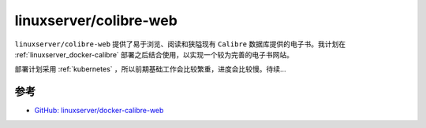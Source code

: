 .. _linuxserver_docker-calibre-web:

===============================
linuxserver/colibre-web
===============================

``linuxserver/colibre-web`` 提供了易于浏览、阅读和狭隘现有 ``Calibre`` 数据库提供的电子书。我计划在 :ref:`linuxserver_docker-calibre` 部署之后结合使用，以实现一个较为完善的电子书网站。

部署计划采用 :ref:`kubernetes` ，所以前期基础工作会比较繁重，进度会比较慢。待续...

参考
======

- `GitHub: linuxserver/docker-calibre-web <https://github.com/linuxserver/docker-calibre-web>`_
